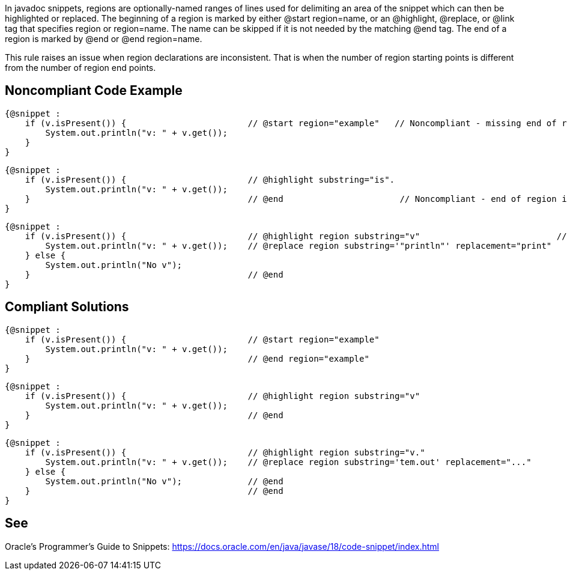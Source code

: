 In javadoc snippets, regions are optionally-named ranges of lines used for delimiting an area of the snippet which can then be highlighted or replaced.
The beginning of a region is marked by either @start region=name, or an @highlight, @replace, or @link tag that specifies region or region=name. The name can be skipped if it is not needed by the matching @end tag. The end of a region is marked by @end or @end region=name.

This rule raises an issue when region declarations are inconsistent. That is when the number of region starting points is different from the number of region end points.



== Noncompliant Code Example ==
[source,java]
----
{@snippet :
    if (v.isPresent()) {                        // @start region="example"   // Noncompliant - missing end of region
        System.out.println("v: " + v.get());
    }
}
----


[source,java]
----
{@snippet :
    if (v.isPresent()) {                        // @highlight substring="is".
        System.out.println("v: " + v.get());
    }                                           // @end                       // Noncompliant - end of region is not paired with a beginning because @highlight does not have the 'region' attribute.
}
----

[source,java]
----
{@snippet :
    if (v.isPresent()) {                        // @highlight region substring="v"                           // Noncompliant - two region starting points but only one end
        System.out.println("v: " + v.get());    // @replace region substring='"println"' replacement="print"
    } else {
        System.out.println("No v");
    }                                           // @end
}
----

== Compliant Solutions ==
[source,java]
----
{@snippet :
    if (v.isPresent()) {                        // @start region="example"
        System.out.println("v: " + v.get());
    }                                           // @end region="example"
}
----


[source,java]
----
{@snippet :
    if (v.isPresent()) {                        // @highlight region substring="v"
        System.out.println("v: " + v.get());
    }                                           // @end
}
----


[source,java]
----
{@snippet :
    if (v.isPresent()) {                        // @highlight region substring="v."
        System.out.println("v: " + v.get());    // @replace region substring='tem.out' replacement="..."
    } else {
        System.out.println("No v");             // @end
    }                                           // @end
}
----




== See ==
Oracle’s Programmer's Guide to Snippets: https://docs.oracle.com/.../code-snippet/index.html[https://docs.oracle.com/en/java/javase/18/code-snippet/index.html]


ifdef::env-github,rspecator-view[]

'''
== Implementation Specification ==
(visible only on this page)


=== Message ===

* For each starting point without end point: This region starting point is missing a corresponding end point.
* For each end point without a starting point: This region ending point is missing a corresponding starting point.

=== Highlighting ===

* For each starting point without end point: the markup of the starting point.
* For each end point without starting point: the markup of the end point.

endif::env-github,rspecator-view[]

